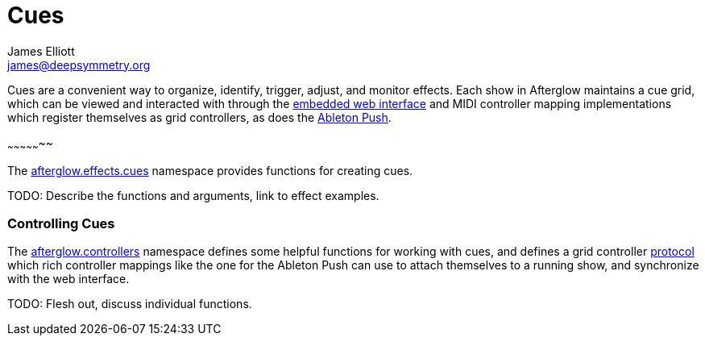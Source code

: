 = Cues
James Elliott <james@deepsymmetry.org>
:icons: font

// Set up support for relative links on GitHub; add more conditions
// if you need to support other environments and extensions.
ifdef::env-github[:outfilesuffix: .adoc]

Cues are a convenient way to organize, identify, trigger, adjust, and
monitor effects. Each show in Afterglow maintains a cue grid, which
can be viewed and interacted with through the
http://deepsymmetry.org/afterglow/doc/afterglow.core.html#var-start-web-server[embedded
web interface] and MIDI controller mapping implementations which
register themselves as grid controllers, as does the
http://deepsymmetry.org/afterglow/doc/afterglow.controllers.ableton-push.html[Ableton
Push].

[[creating-cues]]
~~~~~~~~~~~~~~~~~

The
http://deepsymmetry.org/afterglow/doc/afterglow.effects.cues.html[afterglow.effects.cues]
namespace provides functions for creating cues.

TODO: Describe the functions and arguments, link to effect examples.

[[controlling-cues]]
Controlling Cues
~~~~~~~~~~~~~~~~

The
http://deepsymmetry.org/afterglow/doc/afterglow.controllers.html[afterglow.controllers]
namespace defines some helpful functions for working with cues, and
defines a grid controller
http://deepsymmetry.org/afterglow/doc/afterglow.controllers.html#var-IGridController[protocol]
which rich controller mappings like the one for the Ableton Push can
use to attach themselves to a running show, and synchronize with the
web interface.

TODO: Flesh out, discuss individual functions.
